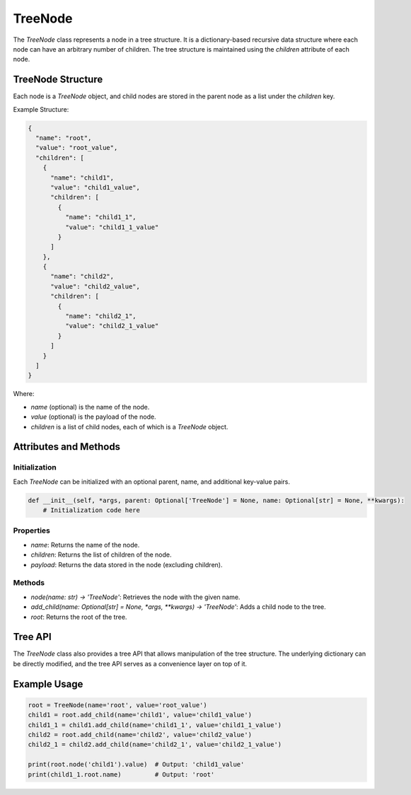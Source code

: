 TreeNode
========

The `TreeNode` class represents a node in a tree structure. It is a dictionary-based recursive data structure where each node can have an arbitrary number of children. The tree structure is maintained using the `children` attribute of each node.

TreeNode Structure
------------------

Each node is a `TreeNode` object, and child nodes are stored in the parent node as a list under the `children` key.

Example Structure:

.. code-block:: json

    {
      "name": "root",
      "value": "root_value",
      "children": [
        {
          "name": "child1",
          "value": "child1_value",
          "children": [
            {
              "name": "child1_1",
              "value": "child1_1_value"
            }
          ]
        },
        {
          "name": "child2",
          "value": "child2_value",
          "children": [
            {
              "name": "child2_1",
              "value": "child2_1_value"
            }
          ]
        }
      ]
    }

Where:

- `name` (optional) is the name of the node.
- `value` (optional) is the payload of the node.
- `children` is a list of child nodes, each of which is a `TreeNode` object.

Attributes and Methods
----------------------

Initialization
~~~~~~~~~~~~~~

Each `TreeNode` can be initialized with an optional parent, name, and additional key-value pairs.

.. code-block:: python

    def __init__(self, *args, parent: Optional['TreeNode'] = None, name: Optional[str] = None, **kwargs):
        # Initialization code here

Properties
~~~~~~~~~~

- `name`: Returns the name of the node.
- `children`: Returns the list of children of the node.
- `payload`: Returns the data stored in the node (excluding children).

Methods
~~~~~~~

- `node(name: str) -> 'TreeNode'`: Retrieves the node with the given name.
- `add_child(name: Optional[str] = None, *args, **kwargs) -> 'TreeNode'`: Adds a child node to the tree.
- `root`: Returns the root of the tree.

Tree API
--------

The `TreeNode` class also provides a tree API that allows manipulation of the tree structure. The underlying dictionary can be directly modified, and the tree API serves as a convenience layer on top of it.

Example Usage
-------------

.. code-block:: python

    root = TreeNode(name='root', value='root_value')
    child1 = root.add_child(name='child1', value='child1_value')
    child1_1 = child1.add_child(name='child1_1', value='child1_1_value')
    child2 = root.add_child(name='child2', value='child2_value')
    child2_1 = child2.add_child(name='child2_1', value='child2_1_value')

    print(root.node('child1').value)  # Output: 'child1_value'
    print(child1_1.root.name)         # Output: 'root'
